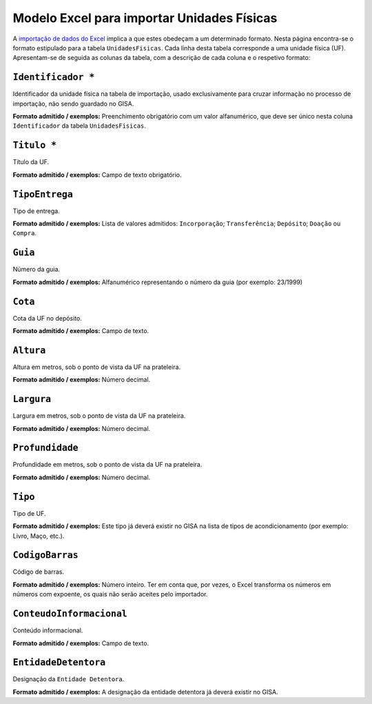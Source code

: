 Modelo Excel para importar Unidades Físicas
===========================================

A `importação de dados do
Excel <descricao_ui.html#importacao-de-dados-em-excel>`__ implica a que
estes obedeçam a um determinado formato. Nesta página encontra-se o
formato estipulado para a tabela ``UnidadesFisicas``. Cada linha desta
tabela corresponde a uma unidade física (UF). Apresentam-se de seguida
as colunas da tabela, com a descrição de cada coluna e o respetivo
formato:

``Identificador *``
------------------
Identificador da unidade física na tabela de importação, usado exclusivamente para cruzar informação no processo de importação, não sendo guardado no GISA.

**Formato admitido / exemplos:** Preenchimento obrigatório com um valor alfanumérico, que deve ser único nesta coluna ``Identificador`` da tabela ``UnidadesFisicas``.

``Titulo *``
------------------
Título da UF.

**Formato admitido / exemplos:** Campo de texto obrigatório.

``TipoEntrega``
------------------
Tipo de entrega.

**Formato admitido / exemplos:** Lista de valores admitidos: ``Incorporação``; ``Transferência``; ``Depósito``; ``Doação`` ou ``Compra``.


``Guia``
------------------
Número da guia.

**Formato admitido / exemplos:** Alfanumérico representando o número da guia (por exemplo: 23/1999)

``Cota``
------------------
Cota da UF no depósito.

**Formato admitido / exemplos:** Campo de texto.

``Altura``
------------------
Altura em metros, sob o ponto de vista da UF na prateleira.

**Formato admitido / exemplos:** Número decimal.

``Largura``
------------------
Largura em metros, sob o ponto de vista da UF na prateleira.

**Formato admitido / exemplos:** Número decimal.

``Profundidade``
------------------
Profundidade em metros, sob o ponto de vista da UF na prateleira.

**Formato admitido / exemplos:** Número decimal.

``Tipo``
------------------
Tipo de UF.

**Formato admitido / exemplos:** Este tipo já deverá existir no GISA na lista de tipos de acondicionamento (por exemplo: Livro, Maço, etc.).

``CodigoBarras``
------------------
Código de barras.

**Formato admitido / exemplos:** Número inteiro. Ter em conta que, por vezes, o Excel transforma os números em números com expoente, os quais não serão aceites pelo importador.

``ConteudoInformacional``
------------------
Conteúdo informacional.

**Formato admitido / exemplos:** Campo de texto.

``EntidadeDetentora``
------------------
Designação da ``Entidade Detentora``.

**Formato admitido / exemplos:** A designação da entidade detentora já deverá existir no GISA.

